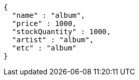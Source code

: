 [source,json,options="nowrap"]
----
{
  "name" : "album",
  "price" : 1000,
  "stockQuantity" : 1000,
  "artist" : "album",
  "etc" : "album"
}
----